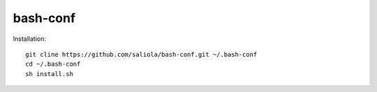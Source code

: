bash-conf
=========

Installation::

    git cline https://github.com/saliola/bash-conf.git ~/.bash-conf
    cd ~/.bash-conf
    sh install.sh
